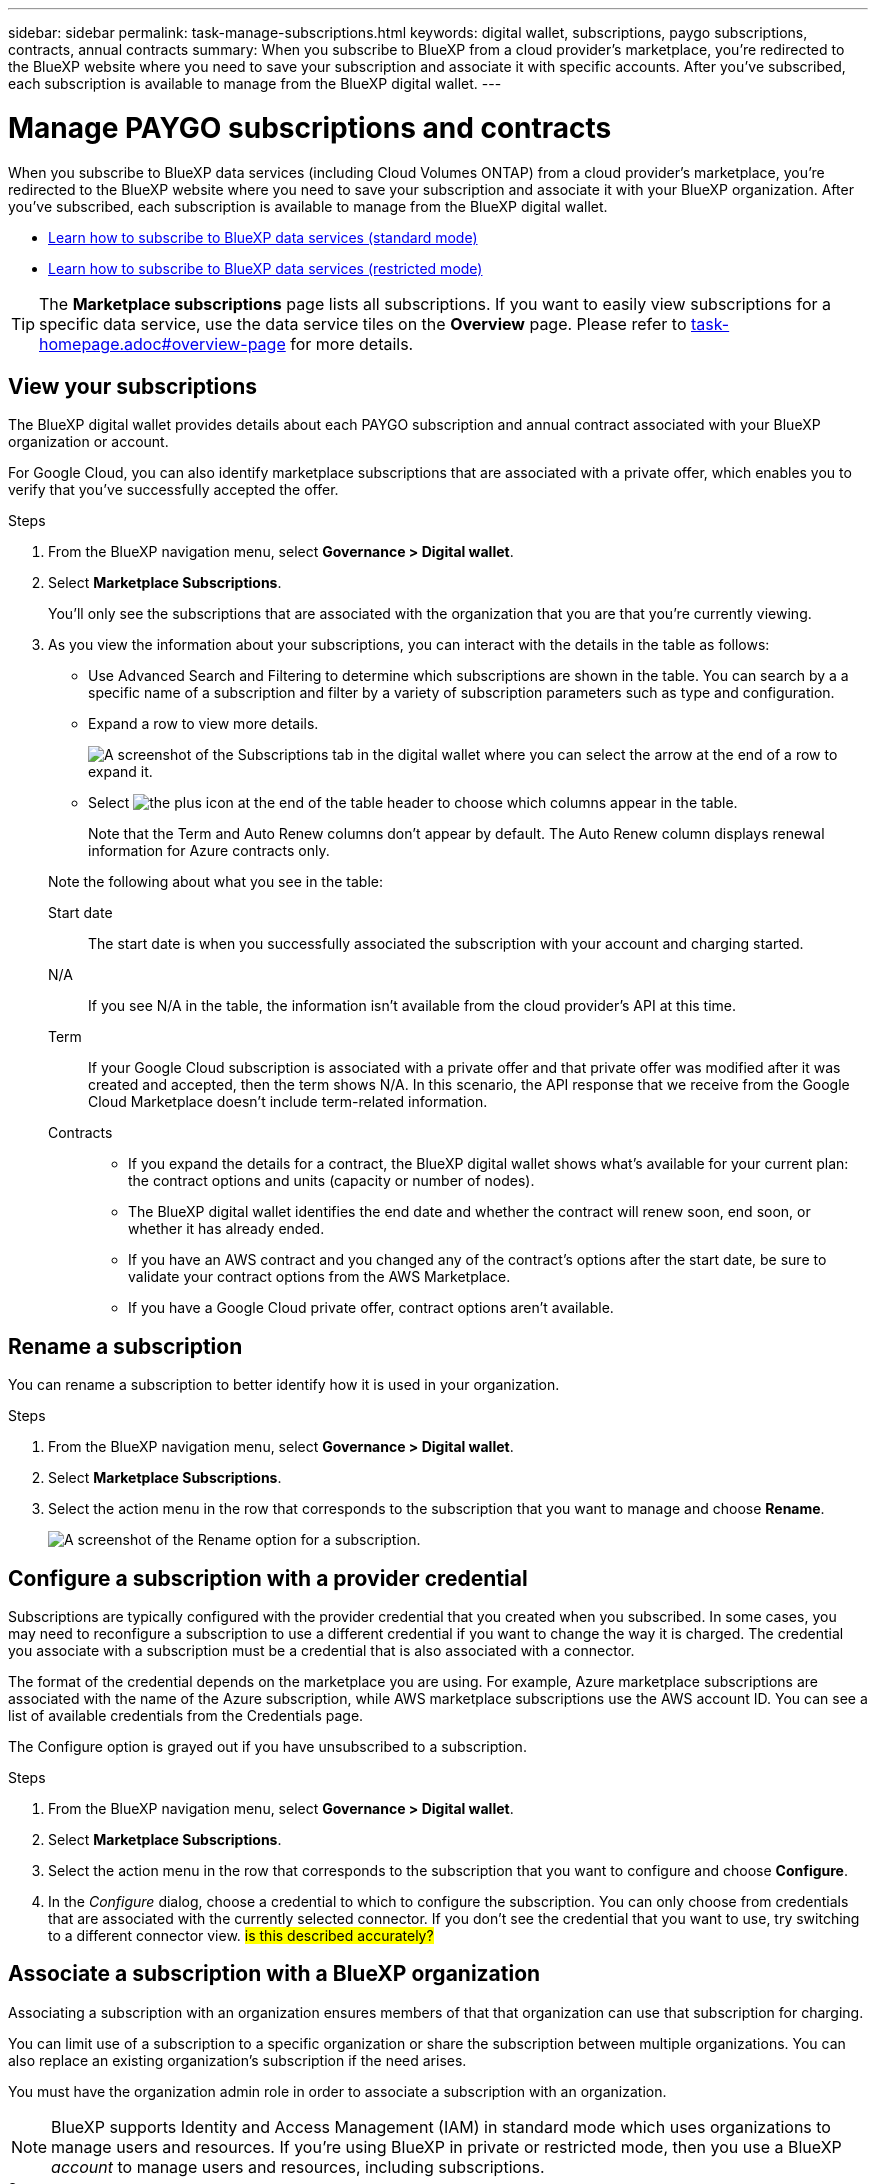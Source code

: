 ---
sidebar: sidebar
permalink: task-manage-subscriptions.html
keywords: digital wallet, subscriptions, paygo subscriptions, contracts, annual contracts
summary: When you subscribe to BlueXP from a cloud provider's marketplace, you're redirected to the BlueXP website where you need to save your subscription and associate it with specific accounts. After you've subscribed, each subscription is available to manage from the BlueXP digital wallet.
---

= Manage PAYGO subscriptions and contracts
:hardbreaks:
:nofooter:
:icons: font
:linkattrs:
:imagesdir: ./media/

[.lead]
When you subscribe to BlueXP data services (including Cloud Volumes ONTAP) from a cloud provider's marketplace, you're redirected to the BlueXP website where you need to save your subscription and associate it with your BlueXP organization. After you've subscribed, each subscription is available to manage from the BlueXP digital wallet. 

* https://docs.netapp.com/us-en/bluexp-setup-admin/task-subscribe-standard-mode.html[Learn how to subscribe to BlueXP data services (standard mode)^]
* https://docs.netapp.com/us-en/bluexp-setup-admin/task-subscribe-restricted-mode.html[Learn how to subscribe to BlueXP data services (restricted mode)^]

TIP: The *Marketplace subscriptions* page lists all subscriptions. If you want to easily view subscriptions for a specific data service, use the data service tiles on the *Overview* page. Please refer to <<overview-page, task-homepage.adoc#overview-page>> for more details.



== View your subscriptions

The BlueXP digital wallet provides details about each PAYGO subscription and annual contract associated with your BlueXP organization or account.

For Google Cloud, you can also identify marketplace subscriptions that are associated with a private offer, which enables you to verify that you've successfully accepted the offer.

.Steps

. From the BlueXP navigation menu, select *Governance > Digital wallet*.

. Select *Marketplace Subscriptions*.
+
You'll only see the subscriptions that are associated with the organization that you are that you're currently viewing. 

. As you view the information about your subscriptions, you can interact with the details in the table as follows:
+
* Use Advanced Search and Filtering to determine which subscriptions are shown in the table. You can search by a a specific name of a subscription and filter by a variety of subscription parameters such as type and configuration.
+
* Expand a row to view more details.
+
image:screenshot-subscriptions-expand.png[A screenshot of the Subscriptions tab in the digital wallet where you can select the arrow at the end of a row to expand it.]

* Select image:icon-column-selector.png[the plus icon at the end of the table header] to choose which columns appear in the table. 
+
Note that the Term and Auto Renew columns don't appear by default. The Auto Renew column displays renewal information for Azure contracts only.

+
Note the following about what you see in the table:

Start date::
The start date is when you successfully associated the subscription with your account and charging started.

N/A::
If you see N/A in the table, the information isn't available from the cloud provider's API at this time.

Term::
If your Google Cloud subscription is associated with a private offer and that private offer was modified after it was created and accepted, then the term shows N/A. In this scenario, the API response that we receive from the Google Cloud Marketplace doesn't include term-related information.

Contracts::
* If you expand the details for a contract, the BlueXP digital wallet shows what's available for your current plan: the contract options and units (capacity or number of nodes).
* The BlueXP digital wallet identifies the end date and whether the contract will renew soon, end soon, or whether it has already ended.
* If you have an AWS contract and you changed any of the contract's options after the start date, be sure to validate your contract options from the AWS Marketplace.
* If you have a Google Cloud private offer, contract options aren't available.

== Rename a subscription

You can rename a subscription to better identify how it is used in your organization.

.Steps

. From the BlueXP navigation menu, select *Governance > Digital wallet*.

. Select *Marketplace Subscriptions*.

. Select the action menu in the row that corresponds to the subscription that you want to manage and choose *Rename*.
+ 
image:screenshot_rename_subscription.png[A screenshot of the Rename option for a subscription.]


== Configure a subscription with a provider credential

Subscriptions are typically configured with the provider credential that you created when you subscribed. In some cases, you may need to reconfigure a subscription to use a different credential if you want to change the way it is charged. The credential you associate with a subscription must be a credential that is also associated with a connector.

The format of the credential depends on the marketplace you are using. For example, Azure marketplace subscriptions are associated with the name of the Azure subscription, while AWS marketplace subscriptions use the AWS account ID. You can see a list of available credentials from the Credentials page. 

The Configure option is grayed out if you have unsubscribed to a subscription.

.Steps

. From the BlueXP navigation menu, select *Governance > Digital wallet*.

. Select *Marketplace Subscriptions*.

. Select the action menu in the row that corresponds to the subscription that you want to configure and choose *Configure*.

. In the _Configure_ dialog, choose a credential to which to configure the subscription. You can only choose from credentials that are associated with the currently selected connector. If you don't see the credential that you want to use, try switching to a different connector view. ## is this described accurately? ##


== Associate a subscription with a BlueXP organization

Associating a subscription with an organization ensures members of that that organization can use that subscription for charging. 

You can limit use of a subscription to a specific organization or share the subscription between multiple organizations. You can also replace an existing organization's subscription if the need arises. 

You must have the organization admin role in order to associate a subscription with an organization.

NOTE: BlueXP supports Identity and Access Management (IAM) in standard mode which uses organizations to manage users and resources. If you're using BlueXP in private or restricted mode, then you use a BlueXP _account_ to manage users and resources, including subscriptions. 

.Steps

. From the BlueXP navigation menu, select *Governance > Digital wallet*.

. Select *Marketplace Subscriptions*.

. Select the action menu in the row that corresponds to the subscription that you want to associate and choose *Associate*.

. In the *Associate the subscription* dialog, choose an organization(s) to which to associate this subscription. 

. Optionally, use the slider to indicate that you are replacing an existing subscription for the selected organization.

. Select *Associate*.

== View credentials associated with a subscription

##You can view the credentials for a specific subscription from the *Marketplace Subscriptions* page in the digital wallet. This allows you to verify how the subscription is being billed. Because credentials are also tied to the connector you are using, you must select the connector associated with the subscription you want to see.##

NOTE: Use the Connector drop-down in the top navigation bar to switch connectors if you need.

.Steps

. From the BlueXP navigation menu, select *Governance > Digital wallet*.

. Select *Marketplace Subscriptions*.

. On the row that contains the subscription whose credentials you want to view, select View. If there are multiple credentials associated with a subscription, no credentials may show and you are directed to select a different connector.

== Add a new marketplace subscription

You can subscribe to a marketplace subscription directly from digital wallet.


// start tabbed area

[role="tabbed-block"]
====

.AWS
--
The following video shows the steps to subscribe to BlueXP from the AWS Marketplace:

video::096e1740-d115-44cf-8c27-b051011611eb[panopto, title="Subscribe to BlueXP from the AWS Marketplace"]
--

.Azure
--
The following video shows the steps to subscribe from the Azure Marketplace:

video::b7e97509-2ecf-4fa0-b39b-b0510109a318[panopto, title="Subscribe to BlueXP from the Azure Marketplace"]
--

.Google Cloud
--
The following video shows the steps to subscribe from the Google Cloud Marketplace:

video::373b96de-3691-4d84-b3f3-b05101161638[panopto, title="Subscribe to BlueXP from the Google Cloud Marketplace"]
--

====
// end tabbed area



.Steps

. From the BlueXP navigation menu, select *Governance > Digital wallet*.

. Select *Marketplace Subscriptions*.

. Above the *Subscriptions* table, select *Add Subscription*.

. In the _Add Subscription_ dialog, select a cloud provider.

.. If choosing an AWS subscription, choose whether you want an annual contract or PAYGO subscription.

. Select *Add subscription* to navigate to the provider's marketplace and complete the steps provided.

. When finished at the cloud provider marketplace, return to BlueXP to complete the process. 



